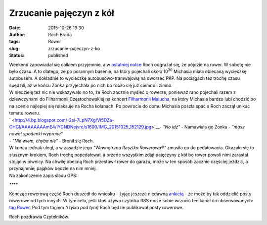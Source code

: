 Zrzucanie pajęczyn z kół
########################
:date: 2015-10-26 19:30
:author: Roch Brada
:tags: Rower
:slug: zrzucanie-pajeczyn-z-ko
:status: published

| Weekend zapowiadał się całkiem przyjemnie, a w `ostatniej notce <https://gusioo.blogspot.com/2015/10/zapowiedz-roweru-i-naturalna-kominiarka.html>`__ Roch odgrażał się, że pójdzie na rower. W sobotę nie było czasu. A to dlatego, że po porannym basenie, na który pojechali około 10\ :sup:`30` Michasia miała obiecaną wycieczkę autobusem. A dokładnie to wycieczkę autobusowo-tramwajową na dworzec PKP. Na pociągach też trochę czasu spędzili, aż w końcu Żonka przyjechała po nich bo robiło się już ciemno i zimno.
| W niedzielę też nic nie wskazywało no to, że Roch zacznie myśleć o rowerze, ponieważ rano pojechali razem z dziewczynami do Filharmonii Częstochowskiej na koncert `Filharmonii Malucha <http://www.filharmoniamalucha.pl/>`__, na który Michasia bardzo lubi chodzić bo na scenie najlepiej się relaksuje na Rocha kolanach. Po powrocie do domu Michasia poszła spać a Roch zaczął unikać tematu roweru.
| ` <http://4.bp.blogspot.com/-2si-7LpN7Xg/Vi5DZa-CHGI/AAAAAAAAmE4/IYGNDNejvrc/s1600/IMG_20151025_152129.jpg>`__- *"No idź"* - Namawiała go Żonka - *"masz nawet spodenki wyprane"*
| - *"Nie wiem, chyba nie"* - Bronił się Roch.
| W końcu jednak uległ, a w zasadzie jego *"Wewnętrzna Resztka Rowerowa®"* zmusiła go do pedałowania. Okazało się to słusznym krokiem, Roch trochę popedałował, a przede wszystkim zdjął pajęczyny z kół bo rower powoli nimi zarastał stojąc w piwnicy. Na chwilę obecną Roch przestawił rower do garażu, może w ten sposób zacznie częściej jeździć, a przynajmniej pająków będzie na nim mniej.
| Na zakończenie zapis śladu GPS:

.. raw:: html

   <div style="text-align: center;">

.. raw:: html

   <iframe allowtransparency="true" frameborder="0" height="405" scrolling="no" src="https://www.strava.com/activities/420042042/embed/a8d32adf4c90232535be7d30a0e40ef450bacc55" width="590">

.. raw:: html

   </iframe>

.. raw:: html

   </div>

.. raw:: html

   <div style="text-align: center;">

*\***\**

.. raw:: html

   </div>

.. raw:: html

   <div style="text-align: left;">

.. raw:: html

   </div>

.. raw:: html

   <div style="text-align: left;">

Kończąc rowerową część Roch doszedł do wniosku - żyjąc jeszcze niedawną `ankietą <https://gusioo.blogspot.com/search/label/Ankieta>`__ - że może by tak oddzielić posty rowerowe od tych innych. W tym celu, jeśli ktoś używa czytnika RSS może sobie wrzucić ten kanał do obserwowanych: `tag Rower <http://gusioo.blogspot.com/feeds/posts/default/-/Rower>`__. Pod tym tagiem *(i tylko pod tym)* Roch będzie publikował posty rowerowe.

.. raw:: html

   </div>

.. raw:: html

   <div style="text-align: left;">

.. raw:: html

   </div>

.. raw:: html

   <div style="text-align: left;">

Roch pozdrawia Czytelników.

.. raw:: html

   </div>

.. raw:: html

   </p>
